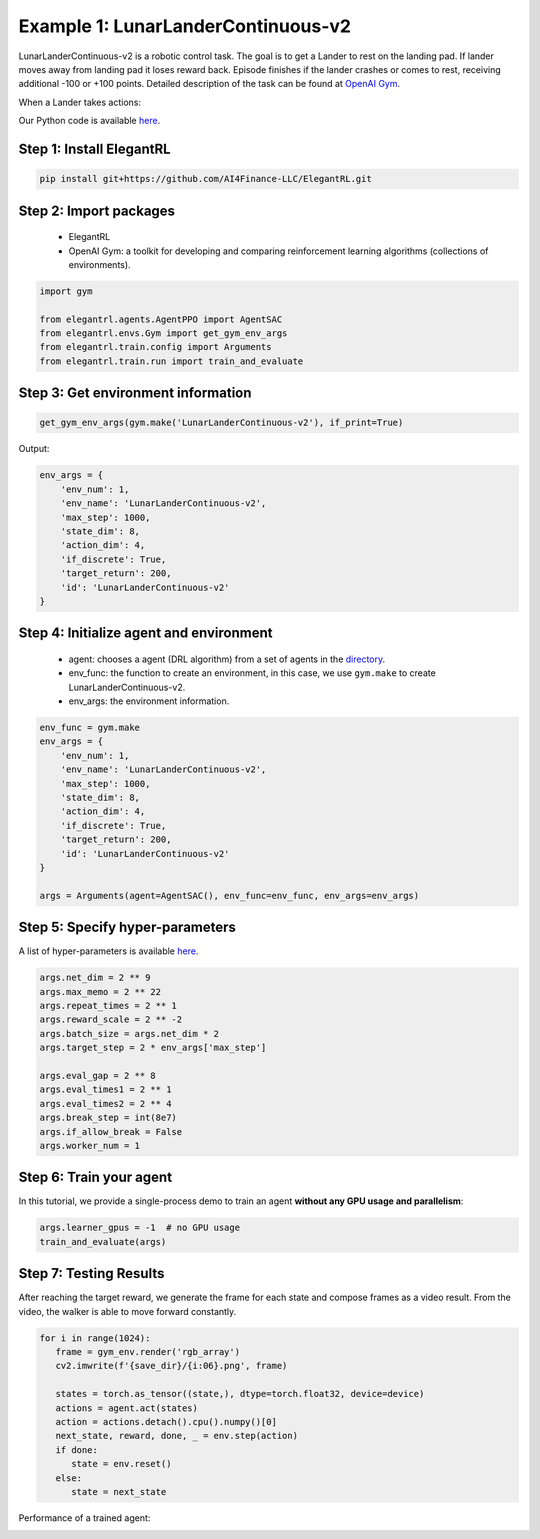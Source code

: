 Example 1: LunarLanderContinuous-v2
========================================

LunarLanderContinuous-v2 is a robotic control task. The goal is to get a Lander to rest on the landing pad. If lander moves away from landing pad it loses reward back. Episode finishes if the lander crashes or comes to rest, receiving additional -100 or +100 points. Detailed description of the task can be found at `OpenAI Gym <https://gym.openai.com/envs/LunarLanderContinuous-v2/>`_.

When a Lander takes actions:

.. image:: ../images/LunarLander.gif
   :width: 80%
   :align: center

Our Python code is available `here <https://github.com/AI4Finance-Foundation/ElegantRL/blob/master/examples/tutorial_LunarLanderContinous-v2.py>`_.

Step 1: Install ElegantRL
------------------------------

.. code-block:: python
   
     pip install git+https://github.com/AI4Finance-LLC/ElegantRL.git
  
Step 2: Import packages
-------------------------------

   - ElegantRL
   
   - OpenAI Gym: a toolkit for developing and comparing reinforcement learning algorithms (collections of environments).
   
.. code-block:: python
   
   import gym

   from elegantrl.agents.AgentPPO import AgentSAC
   from elegantrl.envs.Gym import get_gym_env_args
   from elegantrl.train.config import Arguments
   from elegantrl.train.run import train_and_evaluate

Step 3: Get environment information
--------------------------------------------------

.. code-block:: python
   
   get_gym_env_args(gym.make('LunarLanderContinuous-v2'), if_print=True)
   

Output: 

.. code-block:: python

   env_args = {
       'env_num': 1,
       'env_name': 'LunarLanderContinuous-v2',
       'max_step': 1000,
       'state_dim': 8,
       'action_dim': 4,
       'if_discrete': True,
       'target_return': 200,
       'id': 'LunarLanderContinuous-v2'
   }


Step 4: Initialize agent and environment
---------------------------------------------

   - agent: chooses a agent (DRL algorithm) from a set of agents in the `directory <https://github.com/AI4Finance-Foundation/ElegantRL/tree/master/elegantrl/agents>`_.
   
   - env_func: the function to create an environment, in this case, we use ``gym.make`` to create LunarLanderContinuous-v2.
   
   - env_args: the environment information.

.. code-block:: python
   
   env_func = gym.make
   env_args = {
       'env_num': 1,
       'env_name': 'LunarLanderContinuous-v2',
       'max_step': 1000,
       'state_dim': 8,
       'action_dim': 4,
       'if_discrete': True,
       'target_return': 200,
       'id': 'LunarLanderContinuous-v2'
   }

   args = Arguments(agent=AgentSAC(), env_func=env_func, env_args=env_args)

Step 5: Specify hyper-parameters
----------------------------------------

A list of hyper-parameters is available `here <https://elegantrl.readthedocs.io/en/latest/api/config.html>`_.

.. code-block:: python

   args.net_dim = 2 ** 9
   args.max_memo = 2 ** 22
   args.repeat_times = 2 ** 1
   args.reward_scale = 2 ** -2
   args.batch_size = args.net_dim * 2
   args.target_step = 2 * env_args['max_step']

   args.eval_gap = 2 ** 8
   args.eval_times1 = 2 ** 1
   args.eval_times2 = 2 ** 4
   args.break_step = int(8e7)
   args.if_allow_break = False
   args.worker_num = 1
   

Step 6: Train your agent
----------------------------------------

In this tutorial, we provide a single-process demo to train an agent **without any GPU usage and parallelism**:
   
.. code-block:: python

   args.learner_gpus = -1  # no GPU usage
   train_and_evaluate(args)
   
Step 7: Testing Results
----------------------------------------

After reaching the target reward, we generate the frame for each state and compose frames as a video result. From the video, the walker is able to move forward constantly.

.. code-block:: python

   for i in range(1024):
      frame = gym_env.render('rgb_array')
      cv2.imwrite(f'{save_dir}/{i:06}.png', frame)

      states = torch.as_tensor((state,), dtype=torch.float32, device=device)
      actions = agent.act(states)
      action = actions.detach().cpu().numpy()[0]
      next_state, reward, done, _ = env.step(action)
      if done:
         state = env.reset()
      else:
         state = next_state

Performance of a trained agent:

.. image:: ../images/LunarLanderTwinDelay3.gif
   :width: 80%
   :align: center
